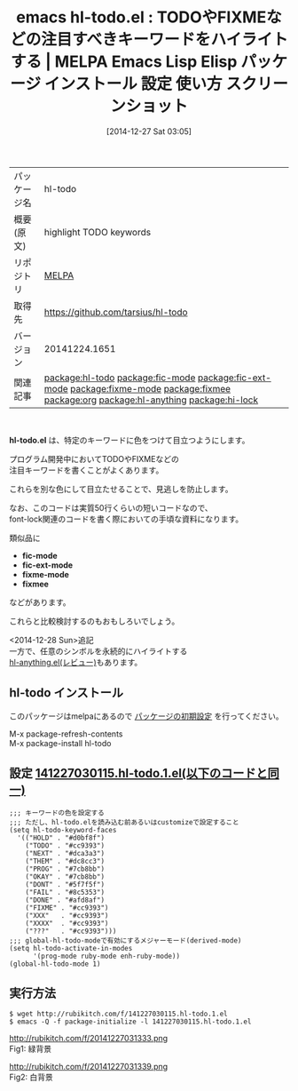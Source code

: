 #+BLOG: rubikitch
#+POSTID: 797
#+DATE: [2014-12-27 Sat 03:05]
#+PERMALINK: hl-todo
#+OPTIONS: toc:nil num:nil todo:nil pri:nil tags:nil ^:nil \n:t -:nil
#+ISPAGE: nil
#+DESCRIPTION:
# (progn (erase-buffer)(find-file-hook--org2blog/wp-mode))
#+BLOG: rubikitch
#+CATEGORY: Emacs
#+EL_PKG_NAME: hl-todo
#+EL_TAGS: emacs, emacs lisp %p, elisp %p, emacs %f %p, emacs %p 使い方, emacs %p 設定, emacs パッケージ %p, emacs %p スクリーンショット, font-lock, font-lock-add-keywords, font-lock-remove-keywords, relate:fic-mode, relate:fic-ext-mode, relate:fixme-mode, relate:fixmee, relate:org, relate:hl-anything, relate:hi-lock
#+EL_TITLE: Emacs Lisp Elisp パッケージ インストール 設定 使い方 スクリーンショット
#+EL_TITLE0: TODOやFIXMEなどの注目すべきキーワードをハイライトする
#+begin: org2blog
#+DESCRIPTION: MELPAのEmacs Lispパッケージhl-todoの紹介
#+MYTAGS: package:hl-todo, emacs 使い方, emacs コマンド, emacs, emacs lisp hl-todo, elisp hl-todo, emacs melpa hl-todo, emacs hl-todo 使い方, emacs hl-todo 設定, emacs パッケージ hl-todo, emacs hl-todo スクリーンショット, font-lock, font-lock-add-keywords, font-lock-remove-keywords, relate:fic-mode, relate:fic-ext-mode, relate:fixme-mode, relate:fixmee, relate:org, relate:hl-anything, relate:hi-lock
#+TITLE: emacs hl-todo.el : TODOやFIXMEなどの注目すべきキーワードをハイライトする | MELPA Emacs Lisp Elisp パッケージ インストール 設定 使い方 スクリーンショット
#+BEGIN_HTML
<table>
<tr><td>パッケージ名</td><td>hl-todo</td></tr>
<tr><td>概要(原文)</td><td>highlight TODO keywords</td></tr>
<tr><td>リポジトリ</td><td><a href="http://melpa.org/">MELPA</a></td></tr>
<tr><td>取得先</td><td><a href="https://github.com/tarsius/hl-todo">https://github.com/tarsius/hl-todo</a></td></tr>
<tr><td>バージョン</td><td>20141224.1651</td></tr>
<tr><td>関連記事</td><td><a href="http://rubikitch.com/tag/package:hl-todo/">package:hl-todo</a> <a href="http://rubikitch.com/tag/package:fic-mode/">package:fic-mode</a> <a href="http://rubikitch.com/tag/package:fic-ext-mode/">package:fic-ext-mode</a> <a href="http://rubikitch.com/tag/package:fixme-mode/">package:fixme-mode</a> <a href="http://rubikitch.com/tag/package:fixmee/">package:fixmee</a> <a href="http://rubikitch.com/tag/package:org/">package:org</a> <a href="http://rubikitch.com/tag/package:hl-anything/">package:hl-anything</a> <a href="http://rubikitch.com/tag/package:hi-lock/">package:hi-lock</a></td></tr>
</table>
<br />
#+END_HTML

*hl-todo.el* は、特定のキーワードに色をつけて目立つようにします。

プログラム開発中においてTODOやFIXMEなどの
注目キーワードを書くことがよくあります。

これらを別な色にして目立たせることで、見逃しを防止します。

なお、このコードは実質50行くらいの短いコードなので、
font-lock関連のコードを書く際においての手頃な資料になります。

類似品に
- *fic-mode*
- *fic-ext-mode*
- *fixme-mode*
- *fixmee*
などがあります。

これらと比較検討するのもおもしろいでしょう。

<2014-12-28 Sun>追記
一方で、任意のシンボルを永続的にハイライトする
[[http://rubikitch.com/2014/12/28/hl-anything/][hl-anything.el(レビュー)]]もあります。


** hl-todo インストール
このパッケージはmelpaにあるので [[http://rubikitch.com/package-initialize][パッケージの初期設定]] を行ってください。

M-x package-refresh-contents
M-x package-install hl-todo


#+end:
** 概要                                                             :noexport:

*hl-todo.el* は、特定のキーワードに色をつけて目立つようにします。

プログラム開発中においてTODOやFIXMEなどの
注目キーワードを書くことがよくあります。

これらを別な色にして目立たせることで、見逃しを防止します。

なお、このコードは実質50行くらいの短いコードなので、
font-lock関連のコードを書く際においての手頃な資料になります。

類似品に
- *fic-mode*
- *fic-ext-mode*
- *fixme-mode*
- *fixmee*
などがあります。

これらと比較検討するのもおもしろいでしょう。

<2014-12-28 Sun>追記
一方で、任意のシンボルを永続的にハイライトする
[[http://rubikitch.com/2014/12/28/hl-anything/][hl-anything.el(レビュー)]]もあります。



** 設定 [[http://rubikitch.com/f/141227030115.hl-todo.1.el][141227030115.hl-todo.1.el(以下のコードと同一)]]
#+BEGIN: include :file "/r/sync/junk/141227/141227030115.hl-todo.1.el"
#+BEGIN_SRC fundamental
;;; キーワードの色を設定する
;;; ただし、hl-todo.elを読み込む前あるいはcustomizeで設定すること
(setq hl-todo-keyword-faces
  '(("HOLD" . "#d0bf8f")
    ("TODO" . "#cc9393")
    ("NEXT" . "#dca3a3")
    ("THEM" . "#dc8cc3")
    ("PROG" . "#7cb8bb")
    ("OKAY" . "#7cb8bb")
    ("DONT" . "#5f7f5f")
    ("FAIL" . "#8c5353")
    ("DONE" . "#afd8af")
    ("FIXME" . "#cc9393")
    ("XXX"   . "#cc9393")
    ("XXXX"  . "#cc9393")
    ("???"   . "#cc9393")))
;;; global-hl-todo-modeで有効にするメジャーモード(derived-mode)
(setq hl-todo-activate-in-modes
      '(prog-mode ruby-mode enh-ruby-mode))
(global-hl-todo-mode 1)
#+END_SRC

#+END:

** 実行方法
#+BEGIN_EXAMPLE
$ wget http://rubikitch.com/f/141227030115.hl-todo.1.el
$ emacs -Q -f package-initialize -l 141227030115.hl-todo.1.el
#+END_EXAMPLE

# (progn (forward-line 1)(shell-command "screenshot-time.rb org_template" t))
http://rubikitch.com/f/20141227031333.png
Fig1: 緑背景

http://rubikitch.com/f/20141227031339.png
Fig2: 白背景

